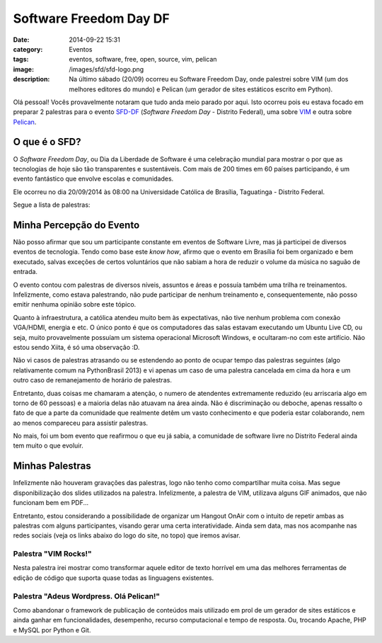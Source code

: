 Software Freedom Day DF
#######################
:date: 2014-09-22 15:31
:category: Eventos
:tags: eventos, software, free, open, source, vim, pelican
:image: /images/sfd/sfd-logo.png
:description: Na último sábado (20/09) ocorreu eu Software Freedom Day, onde palestrei sobre VIM (um dos melhores editores do mundo) e Pelican (um gerador de sites estáticos escrito em Python).

Olá pessoal! Vocês provavelmente notaram que tudo anda meio parado por aqui. Isto ocorreu pois eu estava focado em preparar 2 palestras para o evento `SFD-DF`_ (*Software Freedom Day* - Distrito Federal), uma sobre `VIM`_ e outra sobre `Pelican`_.

.. image:: {filename}/images/sfd/sfd-folder.png
        :target: {filename}/images/sfd/sfd-folder.png
        :alt: Software Freedom Day
        :align: center

.. more

O que é o SFD?
--------------

O *Software Freedom Day*, ou Dia da Liberdade de Software é uma celebração mundial para mostrar o por que as tecnologias de hoje são tão transparentes e sustentáveis. Com mais de 200 times em 60 países participando, é um evento fantástico que envolve escolas e comunidades.

Ele ocorreu no dia 20/09/2014 às 08:00 na Universidade Católica de Brasília, Taguatinga - Distrito Federal.

Segue a lista de palestras:

.. image:: {filename}/images/sfd/palestras-sfd-df-2014.png
        :target: {filename}/images/sfd/palestras-sfd-df-2014.png
        :alt: Lista de Palestras
        :align: center



Minha Percepção do Evento
-------------------------

Não posso afirmar que sou um participante constante em eventos de Software Livre, mas já participei de diversos eventos de tecnologia. Tendo como base este *know how*, afirmo que o evento em Brasília foi bem organizado e bem executado, salvas exceções de certos voluntários que não sabiam a hora de reduzir o volume da música no saguão de entrada.

O evento contou com palestras de diversos níveis, assuntos e áreas e possuía também uma trilha re treinamentos. Infelizmente, como estava palestrando, não pude participar de nenhum treinamento e, consequentemente, não posso emitir nenhuma opinião sobre este tópico.

Quanto à infraestrutura, a católica atendeu muito bem às expectativas, não tive nenhum problema com conexão VGA/HDMI, energia e etc. O único ponto é que os computadores das salas estavam executando um Ubuntu Live CD, ou seja, muito provavelmente possuíam um sistema operacional Microsoft Windows, e ocultaram-no com este artifício. Não estou sendo Xiita, é só uma observação :D.

Não vi casos de palestras atrasando ou se estendendo ao ponto de ocupar tempo das palestras seguintes (algo relativamente comum na PythonBrasil 2013) e vi apenas um caso de uma palestra cancelada em cima da hora e um outro caso de remanejamento de horário de palestras.

Entretanto, duas coisas me chamaram a atenção, o numero de atendentes extremamente reduzido (eu arriscaria algo em torno de 60 pessoas) e a maioria delas não atuavam na área ainda. Não é discriminação ou deboche, apenas ressalto o fato de que a parte da comunidade que realmente detêm um vasto conhecimento e que poderia estar colaborando, nem ao menos compareceu para assistir palestras.

No mais, foi um bom evento que reafirmou o que eu já sabia, a comunidade de software livre no Distrito Federal ainda tem muito o que evoluir.

Minhas Palestras
----------------

Infelizmente não houveram gravações das palestras, logo não tenho como compartilhar muita coisa. Mas segue disponibilização dos slides utilizados na palestra. Infelizmente, a palestra de VIM, utilizava alguns GIF animados, que não funcionam bem em PDF...

Entretanto, estou considerando a possibilidade de organizar um Hangout OnAir com o intuito de repetir ambas as palestras com alguns participantes, visando gerar uma certa interatividade. Ainda sem data, mas nos acompanhe nas redes sociais (veja os links abaixo do logo do site, no topo) que iremos avisar.

Palestra "VIM Rocks!"
~~~~~~~~~~~~~~~~~~~~~

Nesta palestra irei mostrar como transformar aquele editor de texto horrível em uma das melhores ferramentas de edição de código que suporta quase todas as linguagens existentes.

.. raw:: html

       <div class="centered-box">
       <iframe src="//www.slideshare.net/slideshow/embed_code/39390195" width="510" height="420" frameborder="0" marginwidth="0" marginheight="0" scrolling="no" style="border:1px solid #CCC; border-width:1px; margin-bottom:5px; max-width: 100%;" allowfullscreen>
       </iframe>
       </div>

Palestra "Adeus Wordpress. Olá Pelican!"
~~~~~~~~~~~~~~~~~~~~~~~~~~~~~~~~~~~~~~~~

Como abandonar o framework de publicação de conteúdos mais utilizado em prol de um gerador de sites estáticos e ainda ganhar em funcionalidades, desempenho, recurso computacional e tempo de resposta. Ou, trocando Apache, PHP e MySQL por Python e Git.


.. raw:: html

       <div class="centered-box">
        <iframe src="//www.slideshare.net/slideshow/embed_code/39391955" width="510" height="420" frameborder="0" marginwidth="0" marginheight="0" scrolling="no" style="border:1px solid #CCC; border-width:1px; margin-bottom:5px; max-width: 100%;" allowfullscreen>
       </iframe>
       </div>


.. _VIM: /pt/category/pelican
.. _Pelican: /pt/category/vim
.. _SFD-DF: https://doity.com.br/sfd-df-2014/
